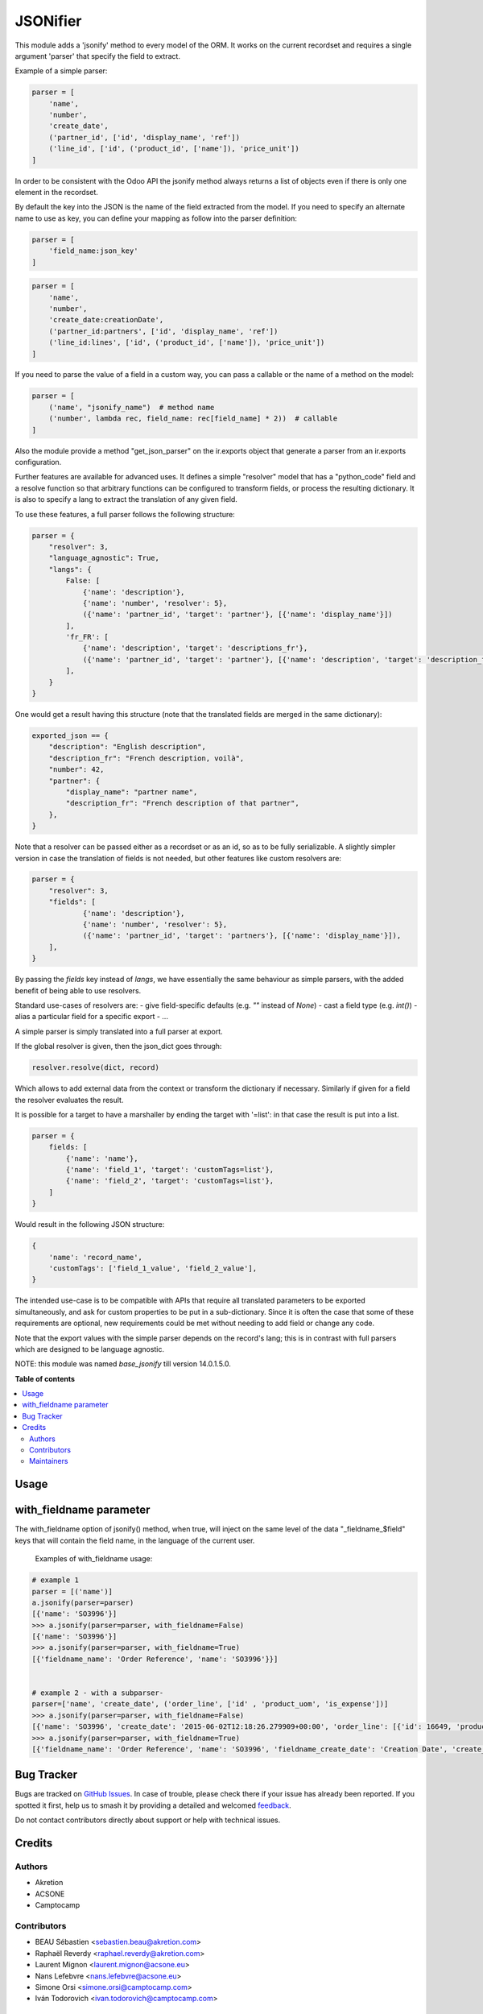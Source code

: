 =========
JSONifier
=========

.. 
   !!!!!!!!!!!!!!!!!!!!!!!!!!!!!!!!!!!!!!!!!!!!!!!!!!!!
   !! This file is generated by oca-gen-addon-readme !!
   !! changes will be overwritten.                   !!
   !!!!!!!!!!!!!!!!!!!!!!!!!!!!!!!!!!!!!!!!!!!!!!!!!!!!
   !! source digest: sha256:7c24aa8bcd0a3e5ed2c6a0366a1c0b06dac4eaad7f4c3be7fbba74bebaa819a5
   !!!!!!!!!!!!!!!!!!!!!!!!!!!!!!!!!!!!!!!!!!!!!!!!!!!!

.. |badge1| image:: https://img.shields.io/badge/maturity-Beta-yellow.png
    :target: https://odoo-community.org/page/development-status
    :alt: Beta
.. |badge2| image:: https://img.shields.io/badge/licence-LGPL--3-blue.png
    :target: http://www.gnu.org/licenses/lgpl-3.0-standalone.html
    :alt: License: LGPL-3
.. |badge3| image:: https://img.shields.io/badge/github-OCA%2Fserver--tools-lightgray.png?logo=github
    :target: https://github.com/OCA/server-tools/tree/14.0/jsonifier
    :alt: OCA/server-tools
.. |badge4| image:: https://img.shields.io/badge/weblate-Translate%20me-F47D42.png
    :target: https://translation.odoo-community.org/projects/server-tools-14-0/server-tools-14-0-jsonifier
    :alt: Translate me on Weblate
.. |badge5| image:: https://img.shields.io/badge/runboat-Try%20me-875A7B.png
    :target: https://runboat.odoo-community.org/builds?repo=OCA/server-tools&target_branch=14.0
    :alt: Try me on Runboat

|badge1| |badge2| |badge3| |badge4| |badge5|

This module adds a 'jsonify' method to every model of the ORM.
It works on the current recordset and requires a single argument 'parser'
that specify the field to extract.

Example of a simple parser:


.. code-block:: python

    parser = [
        'name',
        'number',
        'create_date',
        ('partner_id', ['id', 'display_name', 'ref'])
        ('line_id', ['id', ('product_id', ['name']), 'price_unit'])
    ]

In order to be consistent with the Odoo API the jsonify method always
returns a list of objects even if there is only one element in the recordset.

By default the key into the JSON is the name of the field extracted
from the model. If you need to specify an alternate name to use as key, you
can define your mapping as follow into the parser definition:

.. code-block:: python

    parser = [
        'field_name:json_key'
    ]

.. code-block:: python


    parser = [
        'name',
        'number',
        'create_date:creationDate',
        ('partner_id:partners', ['id', 'display_name', 'ref'])
        ('line_id:lines', ['id', ('product_id', ['name']), 'price_unit'])
    ]

If you need to parse the value of a field in a custom way,
you can pass a callable or the name of a method on the model:

.. code-block:: python

    parser = [
        ('name', "jsonify_name")  # method name
        ('number', lambda rec, field_name: rec[field_name] * 2))  # callable
    ]

Also the module provide a method "get_json_parser" on the ir.exports object
that generate a parser from an ir.exports configuration.

Further features are available for advanced uses.
It defines a simple "resolver" model that has a "python_code" field and a resolve
function so that arbitrary functions can be configured to transform fields,
or process the resulting dictionary.
It is also to specify a lang to extract the translation of any given field.

To use these features, a full parser follows the following structure:

.. code-block:: python

    parser = {
        "resolver": 3,
        "language_agnostic": True,
        "langs": {
            False: [
                {'name': 'description'},
                {'name': 'number', 'resolver': 5},
                ({'name': 'partner_id', 'target': 'partner'}, [{'name': 'display_name'}])
            ],
            'fr_FR': [
                {'name': 'description', 'target': 'descriptions_fr'},
                ({'name': 'partner_id', 'target': 'partner'}, [{'name': 'description', 'target': 'description_fr'}])
            ],
        }
    }


One would get a result having this structure (note that the translated fields are merged in the same dictionary):

.. code-block:: python

    exported_json == {
        "description": "English description",
        "description_fr": "French description, voilà",
        "number": 42,
        "partner": {
            "display_name": "partner name",
            "description_fr": "French description of that partner",
        },
    }


Note that a resolver can be passed either as a recordset or as an id, so as to be fully serializable.
A slightly simpler version in case the translation of fields is not needed,
but other features like custom resolvers are:

.. code-block:: python

    parser = {
        "resolver": 3,
        "fields": [
                {'name': 'description'},
                {'name': 'number', 'resolver': 5},
                ({'name': 'partner_id', 'target': 'partners'}, [{'name': 'display_name'}]),
        ],
    }


By passing the `fields` key instead of `langs`, we have essentially the same behaviour as simple parsers,
with the added benefit of being able to use resolvers.

Standard use-cases of resolvers are:
- give field-specific defaults (e.g. `""` instead of `None`)
- cast a field type (e.g. `int()`)
- alias a particular field for a specific export
- ...

A simple parser is simply translated into a full parser at export.

If the global resolver is given, then the json_dict goes through:

.. code-block:: python

    resolver.resolve(dict, record)

Which allows to add external data from the context or transform the dictionary
if necessary. Similarly if given for a field the resolver evaluates the result.

It is possible for a target to have a marshaller by ending the target with '=list':
in that case the result is put into a list.

.. code-block:: python

  parser = {
      fields: [
          {'name': 'name'},
          {'name': 'field_1', 'target': 'customTags=list'},
          {'name': 'field_2', 'target': 'customTags=list'},
      ]
  }


Would result in the following JSON structure:

.. code-block:: python

    {
        'name': 'record_name',
        'customTags': ['field_1_value', 'field_2_value'],
    }

The intended use-case is to be compatible with APIs that require all translated
parameters to be exported simultaneously, and ask for custom properties to be
put in a sub-dictionary.
Since it is often the case that some of these requirements are optional,
new requirements could be met without needing to add field or change any code.

Note that the export values with the simple parser depends on the record's lang;
this is in contrast with full parsers which are designed to be language agnostic.


NOTE: this module was named `base_jsonify` till version 14.0.1.5.0.

**Table of contents**

.. contents::
   :local:

Usage
=====

with_fieldname parameter
==========================

The with_fieldname option of jsonify() method, when true,  will inject on
the same level of the data "_fieldname_$field" keys that will
contain the field name, in the language of the current user.


   Examples of with_fieldname usage:

.. code-block:: python

    # example 1
    parser = [('name')]
    a.jsonify(parser=parser)
    [{'name': 'SO3996'}]
    >>> a.jsonify(parser=parser, with_fieldname=False)
    [{'name': 'SO3996'}]
    >>> a.jsonify(parser=parser, with_fieldname=True)
    [{'fieldname_name': 'Order Reference', 'name': 'SO3996'}}]


    # example 2 - with a subparser-
    parser=['name', 'create_date', ('order_line', ['id' , 'product_uom', 'is_expense'])]
    >>> a.jsonify(parser=parser, with_fieldname=False)
    [{'name': 'SO3996', 'create_date': '2015-06-02T12:18:26.279909+00:00', 'order_line': [{'id': 16649, 'product_uom': 'stuks', 'is_expense': False}, {'id': 16651, 'product_uom': 'stuks', 'is_expense': False}, {'id': 16650, 'product_uom': 'stuks', 'is_expense': False}]}]
    >>> a.jsonify(parser=parser, with_fieldname=True)
    [{'fieldname_name': 'Order Reference', 'name': 'SO3996', 'fieldname_create_date': 'Creation Date', 'create_date': '2015-06-02T12:18:26.279909+00:00', 'fieldname_order_line': 'Order Lines', 'order_line': [{'fieldname_id': 'ID', 'id': 16649, 'fieldname_product_uom': 'Unit of Measure', 'product_uom': 'stuks', 'fieldname_is_expense': 'Is expense', 'is_expense': False}]}]

Bug Tracker
===========

Bugs are tracked on `GitHub Issues <https://github.com/OCA/server-tools/issues>`_.
In case of trouble, please check there if your issue has already been reported.
If you spotted it first, help us to smash it by providing a detailed and welcomed
`feedback <https://github.com/OCA/server-tools/issues/new?body=module:%20jsonifier%0Aversion:%2014.0%0A%0A**Steps%20to%20reproduce**%0A-%20...%0A%0A**Current%20behavior**%0A%0A**Expected%20behavior**>`_.

Do not contact contributors directly about support or help with technical issues.

Credits
=======

Authors
~~~~~~~

* Akretion
* ACSONE
* Camptocamp

Contributors
~~~~~~~~~~~~

* BEAU Sébastien <sebastien.beau@akretion.com>
* Raphaël Reverdy <raphael.reverdy@akretion.com>
* Laurent Mignon <laurent.mignon@acsone.eu>
* Nans Lefebvre <nans.lefebvre@acsone.eu>
* Simone Orsi <simone.orsi@camptocamp.com>
* Iván Todorovich <ivan.todorovich@camptocamp.com>

Maintainers
~~~~~~~~~~~

This module is maintained by the OCA.

.. image:: https://odoo-community.org/logo.png
   :alt: Odoo Community Association
   :target: https://odoo-community.org

OCA, or the Odoo Community Association, is a nonprofit organization whose
mission is to support the collaborative development of Odoo features and
promote its widespread use.

This module is part of the `OCA/server-tools <https://github.com/OCA/server-tools/tree/14.0/jsonifier>`_ project on GitHub.

You are welcome to contribute. To learn how please visit https://odoo-community.org/page/Contribute.
